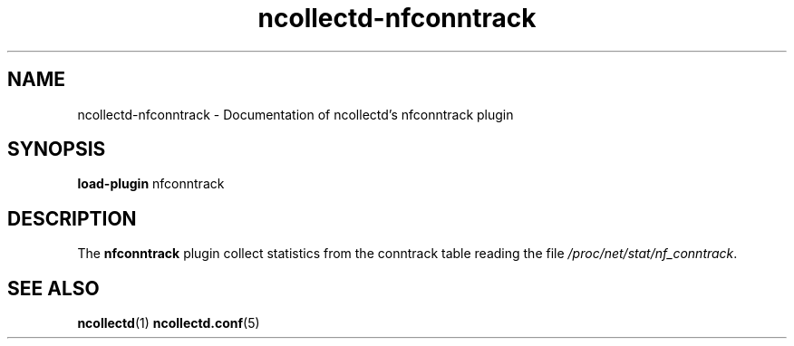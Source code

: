 .\" SPDX-License-Identifier: GPL-2.0-only
.TH ncollectd-nfconntrack 5 "@NCOLLECTD_DATE@" "@NCOLLECTD_VERSION@" "ncollectd nfconntrack man page"
.SH NAME
ncollectd-nfconntrack \- Documentation of ncollectd's nfconntrack plugin
.SH SYNOPSIS
\fBload-plugin\fP nfconntrack
.SH DESCRIPTION
The \fBnfconntrack\fP plugin collect statistics from the conntrack table reading the file
\fI/proc/net/stat/nf_conntrack\fP.
.SH "SEE ALSO"
.BR ncollectd (1)
.BR ncollectd.conf (5)
